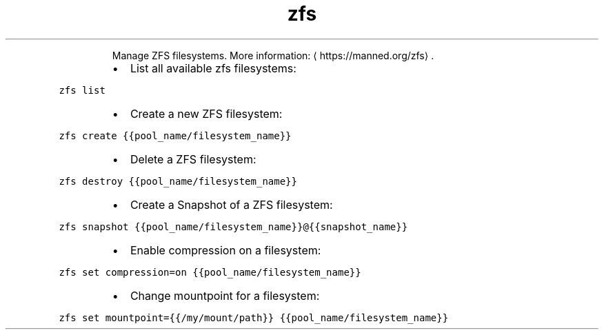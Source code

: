 .TH zfs
.PP
.RS
Manage ZFS filesystems.
More information: \[la]https://manned.org/zfs\[ra]\&.
.RE
.RS
.IP \(bu 2
List all available zfs filesystems:
.RE
.PP
\fB\fCzfs list\fR
.RS
.IP \(bu 2
Create a new ZFS filesystem:
.RE
.PP
\fB\fCzfs create {{pool_name/filesystem_name}}\fR
.RS
.IP \(bu 2
Delete a ZFS filesystem:
.RE
.PP
\fB\fCzfs destroy {{pool_name/filesystem_name}}\fR
.RS
.IP \(bu 2
Create a Snapshot of a ZFS filesystem:
.RE
.PP
\fB\fCzfs snapshot {{pool_name/filesystem_name}}@{{snapshot_name}}\fR
.RS
.IP \(bu 2
Enable compression on a filesystem:
.RE
.PP
\fB\fCzfs set compression=on {{pool_name/filesystem_name}}\fR
.RS
.IP \(bu 2
Change mountpoint for a filesystem:
.RE
.PP
\fB\fCzfs set mountpoint={{/my/mount/path}} {{pool_name/filesystem_name}}\fR

